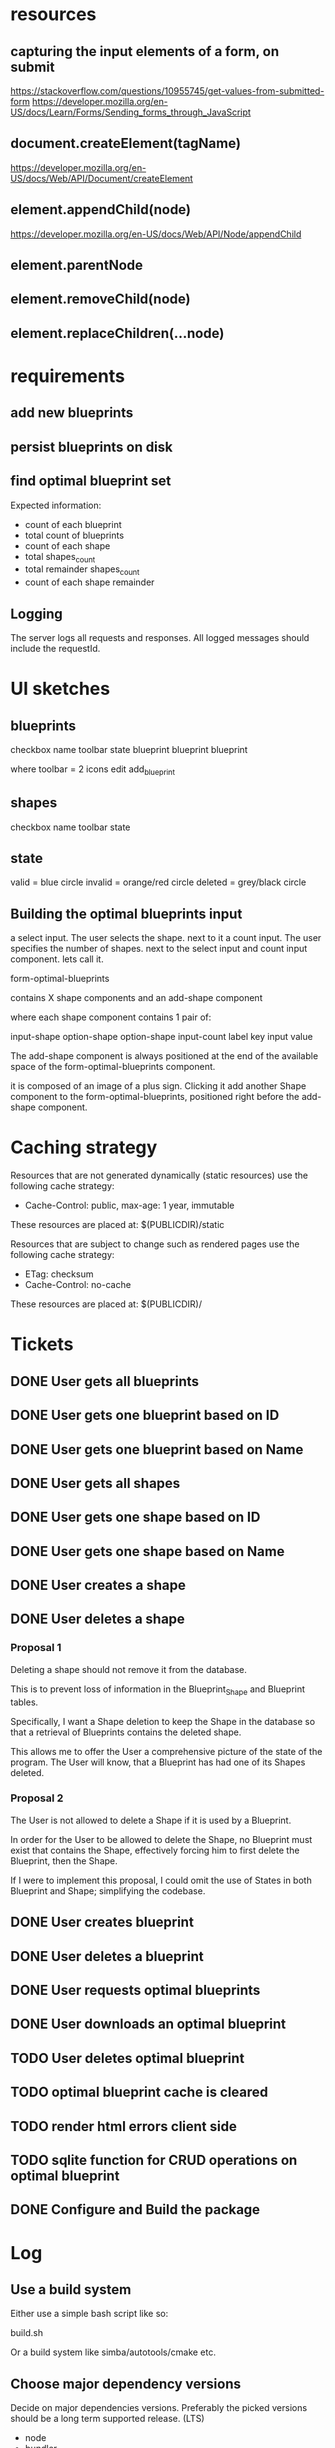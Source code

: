 * resources
** capturing the input elements of a form, on submit
https://stackoverflow.com/questions/10955745/get-values-from-submitted-form
https://developer.mozilla.org/en-US/docs/Learn/Forms/Sending_forms_through_JavaScript
** document.createElement(tagName)
https://developer.mozilla.org/en-US/docs/Web/API/Document/createElement
** element.appendChild(node)
https://developer.mozilla.org/en-US/docs/Web/API/Node/appendChild
** element.parentNode
** element.removeChild(node)
** element.replaceChildren(...node)
* requirements
** add new blueprints
** persist blueprints on disk
** find optimal blueprint set

Expected information:

- count of each blueprint
- total count of blueprints
- count of each shape
- total shapes_count
- total remainder shapes_count
- count of each shape remainder

** Logging

The server logs all requests and responses.
All logged messages should include the requestId.

* UI sketches
** blueprints

checkbox name toolbar state
  blueprint blueprint blueprint

where toolbar = 2 icons
edit add_blueprint

** shapes

checkbox name toolbar state

** state

valid = blue circle
invalid = orange/red circle
deleted = grey/black circle

** Building the optimal blueprints input

a select input. The user selects the shape.
next to it a count input. The user specifies the number of shapes.
next to the select input and count input component. lets call it.

form-optimal-blueprints

contains X shape components and an add-shape component

where each shape component contains 1 pair of:

input-shape
   option-shape
   option-shape
input-count
   label key
   input value


The add-shape component is always positioned at the end of the
available space of the form-optimal-blueprints component.

it is composed of an image of a plus sign.
Clicking it add another Shape component to the
form-optimal-blueprints, positioned right before the add-shape component.

* Caching strategy
Resources that are not generated dynamically (static resources) use
the following cache strategy:

- Cache-Control: public, max-age: 1 year, immutable

These resources are placed at: $(PUBLICDIR)/static

Resources that are subject to change such as rendered pages use the
following cache strategy:

- ETag: checksum
- Cache-Control: no-cache

These resources are placed at: $(PUBLICDIR)/

* Tickets
** DONE User gets all blueprints
** DONE User gets one blueprint based on ID
** DONE User gets one blueprint based on Name
** DONE User gets all shapes
** DONE User gets one shape based on ID
** DONE User gets one shape based on Name
** DONE User creates a shape
** DONE User deletes a shape
*** Proposal 1
Deleting a shape should not remove it from the database.

This is to prevent loss of information in the Blueprint_Shape and
Blueprint tables.

Specifically, I want a Shape deletion to keep the Shape in the
database so that a retrieval of Blueprints contains the deleted shape.

This allows me to offer the User a comprehensive picture of the state
of the program. The User will know, that a Blueprint has had one of
its Shapes deleted.
*** Proposal 2

The User is not allowed to delete a Shape if it is used by a
Blueprint.

In order for the User to be allowed to delete the Shape, no Blueprint
must exist that contains the Shape, effectively forcing him to first
delete the Blueprint, then the Shape.

If I were to implement this proposal, I could omit the use of States
in both Blueprint and Shape; simplifying the codebase.

** DONE User creates blueprint
** DONE User deletes a blueprint
** DONE User requests optimal blueprints
** DONE User downloads an optimal blueprint
** TODO User deletes optimal blueprint
** TODO optimal blueprint cache is cleared
** TODO render html errors client side
** TODO sqlite function for CRUD operations on optimal blueprint
** DONE Configure and Build the package
* Log
** Use a build system

Either use a simple bash script like so:

build.sh

Or a build system like simba/autotools/cmake etc.

** Choose major dependency versions

Decide on major dependencies versions.
Preferably the picked versions should be a long term supported
release. (LTS)

- node
- bundler
- database drivers


Node version should be made into a variable
create .nvmrc file

All dependencies should be installed at configure-time including
ones from nodejs package manager.

** Write scripts for basic database management

- create database
- seed database
- drop/restart database
- data backups
- data exports

The script requires 2 parameters; The URL to the database and the
database name.

In the case of sqlite3 the URL is a reference to a local file path.

Some sub commands accept another positional argument such as the name
of the output file to create as part of the dump/backup/export or in
the case of creating/seeding the database, the SQL input script.

available variables at runtime:

DB_NAME
TABLE
DATETIME_NOW
DATETIME_NOW_COMPACT
EXT

** Dockerize the application

*** configure time
*** build time
*** run time
